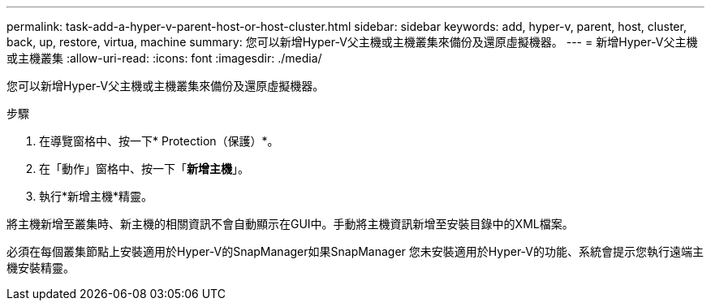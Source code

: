 ---
permalink: task-add-a-hyper-v-parent-host-or-host-cluster.html 
sidebar: sidebar 
keywords: add, hyper-v, parent, host, cluster, back, up, restore, virtua, machine 
summary: 您可以新增Hyper-V父主機或主機叢集來備份及還原虛擬機器。 
---
= 新增Hyper-V父主機或主機叢集
:allow-uri-read: 
:icons: font
:imagesdir: ./media/


[role="lead"]
您可以新增Hyper-V父主機或主機叢集來備份及還原虛擬機器。

.步驟
. 在導覽窗格中、按一下* Protection（保護）*。
. 在「動作」窗格中、按一下「*新增主機*」。
. 執行*新增主機*精靈。


將主機新增至叢集時、新主機的相關資訊不會自動顯示在GUI中。手動將主機資訊新增至安裝目錄中的XML檔案。

必須在每個叢集節點上安裝適用於Hyper-V的SnapManager如果SnapManager 您未安裝適用於Hyper-V的功能、系統會提示您執行遠端主機安裝精靈。
